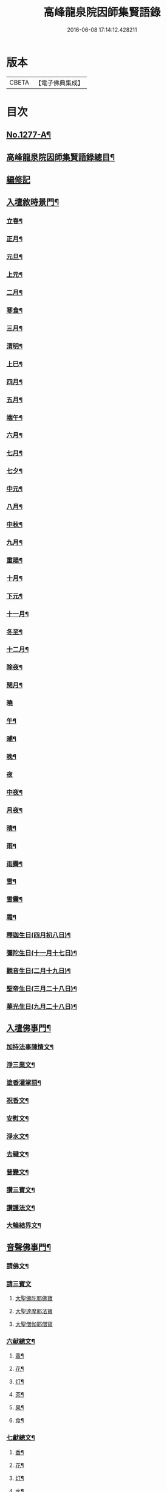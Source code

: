 #+TITLE: 高峰龍泉院因師集賢語錄 
#+DATE: 2016-06-08 17:14:12.428211

* 版本
 |     CBETA|【電子佛典集成】|

* 目次
** [[file:KR6q0165_001.txt::001-0001a1][No.1277-A¶]]
** [[file:KR6q0165_001.txt::001-0001b2][高峰龍泉院因師集賢語錄總目¶]]
** [[file:KR6q0165_001.txt::001-0003c5][編修記]]
** [[file:KR6q0165_001.txt::001-0003c14][入壇敘時景門¶]]
*** [[file:KR6q0165_001.txt::001-0003c15][立春¶]]
*** [[file:KR6q0165_001.txt::001-0004a9][正月¶]]
*** [[file:KR6q0165_001.txt::001-0004a23][元旦¶]]
*** [[file:KR6q0165_001.txt::001-0004b3][上元¶]]
*** [[file:KR6q0165_001.txt::001-0004b14][二月¶]]
*** [[file:KR6q0165_001.txt::001-0004b22][寒食¶]]
*** [[file:KR6q0165_001.txt::001-0004c2][三月¶]]
*** [[file:KR6q0165_001.txt::001-0004c10][清明¶]]
*** [[file:KR6q0165_001.txt::001-0004c14][上巳¶]]
*** [[file:KR6q0165_001.txt::001-0004c18][四月¶]]
*** [[file:KR6q0165_001.txt::001-0005a2][五月¶]]
*** [[file:KR6q0165_001.txt::001-0005a11][端午¶]]
*** [[file:KR6q0165_001.txt::001-0005a19][六月¶]]
*** [[file:KR6q0165_001.txt::001-0005b4][七月¶]]
*** [[file:KR6q0165_001.txt::001-0005b13][七夕¶]]
*** [[file:KR6q0165_001.txt::001-0005b18][中元¶]]
*** [[file:KR6q0165_001.txt::001-0005b22][八月¶]]
*** [[file:KR6q0165_001.txt::001-0005c6][中秋¶]]
*** [[file:KR6q0165_001.txt::001-0005c14][九月¶]]
*** [[file:KR6q0165_001.txt::001-0005c23][重陽¶]]
*** [[file:KR6q0165_001.txt::001-0006a5][十月¶]]
*** [[file:KR6q0165_001.txt::001-0006a13][下元¶]]
*** [[file:KR6q0165_001.txt::001-0006a19][十一月¶]]
*** [[file:KR6q0165_001.txt::001-0006b3][冬至¶]]
*** [[file:KR6q0165_001.txt::001-0006b8][十二月¶]]
*** [[file:KR6q0165_001.txt::001-0006b17][除夜¶]]
*** [[file:KR6q0165_001.txt::001-0006b22][閏月¶]]
*** [[file:KR6q0165_001.txt::001-0006b24][曉]]
*** [[file:KR6q0165_001.txt::001-0006c11][午¶]]
*** [[file:KR6q0165_001.txt::001-0006c15][晡¶]]
*** [[file:KR6q0165_001.txt::001-0006c18][晚¶]]
*** [[file:KR6q0165_001.txt::001-0006c24][夜]]
*** [[file:KR6q0165_001.txt::001-0007a4][中夜¶]]
*** [[file:KR6q0165_001.txt::001-0007a8][月夜¶]]
*** [[file:KR6q0165_001.txt::001-0007a11][晴¶]]
*** [[file:KR6q0165_001.txt::001-0007a14][雨¶]]
*** [[file:KR6q0165_001.txt::001-0007a19][雨霽¶]]
*** [[file:KR6q0165_001.txt::001-0007a22][雪¶]]
*** [[file:KR6q0165_001.txt::001-0007b2][雪霽¶]]
*** [[file:KR6q0165_001.txt::001-0007b6][霜¶]]
*** [[file:KR6q0165_001.txt::001-0007b10][釋迦生日(四月初八日)¶]]
*** [[file:KR6q0165_001.txt::001-0007b15][彌陀生日(十一月十七日)¶]]
*** [[file:KR6q0165_001.txt::001-0007b19][觀音生日(二月十九日)¶]]
*** [[file:KR6q0165_001.txt::001-0007b24][聖帝生日(三月二十八日)¶]]
*** [[file:KR6q0165_001.txt::001-0007c3][華光生日(九月二十八日)¶]]
** [[file:KR6q0165_002.txt::002-0007c10][入壇佛事門¶]]
*** [[file:KR6q0165_002.txt::002-0007c11][加持法事陳情文¶]]
*** [[file:KR6q0165_002.txt::002-0008a3][淨三業文¶]]
*** [[file:KR6q0165_002.txt::002-0008b9][塗香灌掌語¶]]
*** [[file:KR6q0165_002.txt::002-0008b14][祝香文¶]]
*** [[file:KR6q0165_002.txt::002-0008c15][安慰文¶]]
*** [[file:KR6q0165_002.txt::002-0009a5][淨水文¶]]
*** [[file:KR6q0165_002.txt::002-0009b6][去穢文¶]]
*** [[file:KR6q0165_002.txt::002-0009b19][普變文¶]]
*** [[file:KR6q0165_002.txt::002-0009c5][讚三寶文¶]]
*** [[file:KR6q0165_002.txt::002-0010c5][讚護法文¶]]
*** [[file:KR6q0165_002.txt::002-0010c11][大輪結界文¶]]
** [[file:KR6q0165_003.txt::003-0011f12][音聲佛事門¶]]
*** [[file:KR6q0165_003.txt::003-0011f13][請佛文¶]]
*** [[file:KR6q0165_003.txt::003-0012a12][請三寶文]]
**** [[file:KR6q0165_003.txt::003-0012a12][大聖佛陀耶佛寶]]
**** [[file:KR6q0165_003.txt::003-0012b6][大聖達摩耶法寶]]
**** [[file:KR6q0165_003.txt::003-0012b24][大聖僧伽耶僧寶]]
*** [[file:KR6q0165_003.txt::003-0013a23][六献總文¶]]
**** [[file:KR6q0165_003.txt::003-0013b6][香¶]]
**** [[file:KR6q0165_003.txt::003-0013b16][花¶]]
**** [[file:KR6q0165_003.txt::003-0013b23][灯¶]]
**** [[file:KR6q0165_003.txt::003-0013c6][茶¶]]
**** [[file:KR6q0165_003.txt::003-0013c13][果¶]]
**** [[file:KR6q0165_003.txt::003-0013c20][食¶]]
*** [[file:KR6q0165_003.txt::003-0014a5][七獻總文¶]]
**** [[file:KR6q0165_003.txt::003-0014a11][香¶]]
**** [[file:KR6q0165_003.txt::003-0014a14][花¶]]
**** [[file:KR6q0165_003.txt::003-0014a17][灯¶]]
**** [[file:KR6q0165_003.txt::003-0014a20][水¶]]
**** [[file:KR6q0165_003.txt::003-0014a23][茶¶]]
**** [[file:KR6q0165_003.txt::003-0014b2][果¶]]
**** [[file:KR6q0165_003.txt::003-0014b5][食¶]]
*** [[file:KR6q0165_003.txt::003-0014b8][十二献總文¶]]
**** [[file:KR6q0165_003.txt::003-0014b16][香者¶]]
**** [[file:KR6q0165_003.txt::003-0014b22][花者¶]]
**** [[file:KR6q0165_003.txt::003-0014c3][灯者¶]]
**** [[file:KR6q0165_003.txt::003-0014c8][茶者¶]]
**** [[file:KR6q0165_003.txt::003-0014c13][果者¶]]
**** [[file:KR6q0165_003.txt::003-0014c18][齋者¶]]
**** [[file:KR6q0165_003.txt::003-0014c23][水者¶]]
**** [[file:KR6q0165_003.txt::003-0015a4][塗者¶]]
**** [[file:KR6q0165_003.txt::003-0015a9][寶者¶]]
**** [[file:KR6q0165_003.txt::003-0015a14][珠者¶]]
**** [[file:KR6q0165_003.txt::003-0015a19][衣者¶]]
**** [[file:KR6q0165_003.txt::003-0015a24][藥者¶]]
** [[file:KR6q0165_004.txt::004-0015b15][歌揚讚佛門¶]]
*** [[file:KR6q0165_004.txt::004-0015b16][三歸依¶]]
*** [[file:KR6q0165_004.txt::004-0015c9][古陽關¶]]
*** [[file:KR6q0165_004.txt::004-0015c24][喬鼓社]]
*** [[file:KR6q0165_004.txt::004-0016a14][柳含煙¶]]
*** [[file:KR6q0165_004.txt::004-0016a24][[鴳-女+隹]冲天¶]]
*** [[file:KR6q0165_004.txt::004-0016b10][千秋歲¶]]
*** [[file:KR6q0165_004.txt::004-0016c4][五福降中天¶]]
*** [[file:KR6q0165_004.txt::004-0016c20][臨江仙¶]]
*** [[file:KR6q0165_004.txt::004-0017a5][南聖朝¶]]
*** [[file:KR6q0165_004.txt::004-0017a15][五雷子¶]]
*** [[file:KR6q0165_004.txt::004-0017a23][巧箏笆¶]]
*** [[file:KR6q0165_004.txt::004-0017c3][賀聖朝¶]]
*** [[file:KR6q0165_004.txt::004-0017c13][滿庭芳¶]]
*** [[file:KR6q0165_004.txt::004-0018a7][水調歌¶]]
*** [[file:KR6q0165_004.txt::004-0018b2][降魔讚¶]]
*** [[file:KR6q0165_004.txt::004-0018b21][望江南¶]]
*** [[file:KR6q0165_004.txt::004-0018c13][聲聲慢¶]]
** [[file:KR6q0165_005.txt::005-0019a3][陳意伏願門¶]]
*** [[file:KR6q0165_005.txt::005-0019a4][生日¶]]
*** [[file:KR6q0165_005.txt::005-0019a10][生七¶]]
*** [[file:KR6q0165_005.txt::005-0019a15][受生¶]]
*** [[file:KR6q0165_005.txt::005-0019a20][血盆¶]]
*** [[file:KR6q0165_005.txt::005-0019b3][送星¶]]
*** [[file:KR6q0165_005.txt::005-0019b10][還願¶]]
*** [[file:KR6q0165_005.txt::005-0019b15][祈男¶]]
*** [[file:KR6q0165_005.txt::005-0019b20][謝男¶]]
*** [[file:KR6q0165_005.txt::005-0019b24][保胎¶]]
*** [[file:KR6q0165_005.txt::005-0019c6][賽謝¶]]
*** [[file:KR6q0165_005.txt::005-0019c12][保病¶]]
*** [[file:KR6q0165_005.txt::005-0019c19][祈安¶]]
*** [[file:KR6q0165_005.txt::005-0019c24][禳灾]]
*** [[file:KR6q0165_005.txt::005-0020a9][禳火¶]]
*** [[file:KR6q0165_005.txt::005-0020a16][禳水¶]]
*** [[file:KR6q0165_005.txt::005-0020a21][保苗¶]]
*** [[file:KR6q0165_005.txt::005-0020b4][保蚕¶]]
*** [[file:KR6q0165_005.txt::005-0020b9][修造¶]]
*** [[file:KR6q0165_005.txt::005-0020b14][解結¶]]
*** [[file:KR6q0165_005.txt::005-0020b20][祈雨¶]]
*** [[file:KR6q0165_005.txt::005-0020b24][謝雨¶]]
*** [[file:KR6q0165_005.txt::005-0020c4][祈晴¶]]
*** [[file:KR6q0165_005.txt::005-0020c8][謝晴¶]]
*** [[file:KR6q0165_005.txt::005-0020c12][祈雪¶]]
*** [[file:KR6q0165_005.txt::005-0020c18][謝雪¶]]
** [[file:KR6q0165_005.txt::005-0020c22][諸般偈讚門¶]]
*** [[file:KR6q0165_005.txt::005-0020c23][佛¶]]
*** [[file:KR6q0165_005.txt::005-0021a3][藥師¶]]
*** [[file:KR6q0165_005.txt::005-0021a7][彌陀¶]]
*** [[file:KR6q0165_005.txt::005-0021a11][熾盛¶]]
*** [[file:KR6q0165_005.txt::005-0021a15][圓通¶]]
*** [[file:KR6q0165_005.txt::005-0021a19][地藏¶]]
*** [[file:KR6q0165_005.txt::005-0021a23][目連¶]]
*** [[file:KR6q0165_005.txt::005-0021b3][泗洲¶]]
*** [[file:KR6q0165_005.txt::005-0021b7][定光¶]]
*** [[file:KR6q0165_005.txt::005-0021b11][六祖¶]]
*** [[file:KR6q0165_005.txt::005-0021b15][僧伽¶]]
*** [[file:KR6q0165_005.txt::005-0021b19][伽藍¶]]
*** [[file:KR6q0165_005.txt::005-0021b23][社王¶]]
*** [[file:KR6q0165_005.txt::005-0021c3][預修¶]]
*** [[file:KR6q0165_005.txt::005-0021c7][道姑預修¶]]
*** [[file:KR6q0165_005.txt::005-0021c11][看華嚴¶]]
*** [[file:KR6q0165_005.txt::005-0021c15][懺血盆¶]]
*** [[file:KR6q0165_005.txt::005-0021c19][還燈願¶]]
*** [[file:KR6q0165_005.txt::005-0021c23][建燈懺塔¶]]
*** [[file:KR6q0165_005.txt::005-0022a3][眾信懺塔¶]]
*** [[file:KR6q0165_005.txt::005-0022a7][祈雨¶]]
*** [[file:KR6q0165_005.txt::005-0022a11][祈晴¶]]
*** [[file:KR6q0165_005.txt::005-0022a15][散花¶]]
*** [[file:KR6q0165_005.txt::005-0022a19][解結¶]]
*** [[file:KR6q0165_005.txt::005-0022a23][懺殺生¶]]
*** [[file:KR6q0165_005.txt::005-0022b3][起幡¶]]
*** [[file:KR6q0165_005.txt::005-0022b7][放生¶]]
** [[file:KR6q0165_006.txt::006-0022b14][薦亡偈讚門¶]]
*** [[file:KR6q0165_006.txt::006-0022b15][薦亡通用¶]]
*** [[file:KR6q0165_006.txt::006-0022c10][婦人¶]]
*** [[file:KR6q0165_006.txt::006-0022c15][老人¶]]
*** [[file:KR6q0165_006.txt::006-0022c20][薦公¶]]
*** [[file:KR6q0165_006.txt::006-0022c24][薦婆]]
*** [[file:KR6q0165_006.txt::006-0023a6][父母¶]]
*** [[file:KR6q0165_006.txt::006-0023a11][薦父¶]]
*** [[file:KR6q0165_006.txt::006-0023a21][薦母¶]]
*** [[file:KR6q0165_006.txt::006-0023b7][母小祥¶]]
*** [[file:KR6q0165_006.txt::006-0023b12][母大祥¶]]
*** [[file:KR6q0165_006.txt::006-0023b17][薦夫¶]]
*** [[file:KR6q0165_006.txt::006-0023c3][薦妻¶]]
*** [[file:KR6q0165_006.txt::006-0023c13][妻產死¶]]
*** [[file:KR6q0165_006.txt::006-0023c18][薦兄¶]]
*** [[file:KR6q0165_006.txt::006-0023c23][兄新及第死¶]]
*** [[file:KR6q0165_006.txt::006-0024a4][薦弟¶]]
*** [[file:KR6q0165_006.txt::006-0024a9][弟曾領舉¶]]
*** [[file:KR6q0165_006.txt::006-0024a14][薦男¶]]
*** [[file:KR6q0165_006.txt::006-0024a24][薦子(琴碁書𦘕)¶]]
*** [[file:KR6q0165_006.txt::006-0024b5][子幼亡¶]]
*** [[file:KR6q0165_006.txt::006-0024b15][薦女¶]]
*** [[file:KR6q0165_006.txt::006-0024c11][姉妹¶]]
*** [[file:KR6q0165_006.txt::006-0024c16][丈人¶]]
*** [[file:KR6q0165_006.txt::006-0025a2][丈母¶]]
*** [[file:KR6q0165_006.txt::006-0025a12][薦女壻¶]]
*** [[file:KR6q0165_006.txt::006-0025a17][遶棺¶]]
*** [[file:KR6q0165_006.txt::006-0025a22][葬父¶]]
*** [[file:KR6q0165_006.txt::006-0025b3][葬母¶]]
*** [[file:KR6q0165_006.txt::006-0025b8][停喪新葬¶]]
*** [[file:KR6q0165_006.txt::006-0025b13][移葬安墳¶]]
*** [[file:KR6q0165_006.txt::006-0025b18][薦朋友新第¶]]
*** [[file:KR6q0165_006.txt::006-0025b23][薦官員¶]]
*** [[file:KR6q0165_006.txt::006-0025c4][老人官¶]]
*** [[file:KR6q0165_006.txt::006-0025c9][武官¶]]
*** [[file:KR6q0165_006.txt::006-0025c14][老儒¶]]
*** [[file:KR6q0165_006.txt::006-0025c19][少儒¶]]
*** [[file:KR6q0165_006.txt::006-0025c24][赴省道亡¶]]
*** [[file:KR6q0165_006.txt::006-0026a5][士人溺死¶]]
*** [[file:KR6q0165_006.txt::006-0026a10][薦僧¶]]
*** [[file:KR6q0165_006.txt::006-0026a20][醫僧¶]]
*** [[file:KR6q0165_006.txt::006-0026a24][法眷]]
*** [[file:KR6q0165_006.txt::006-0026b6][修行人¶]]
*** [[file:KR6q0165_006.txt::006-0026b11][僧薦恩母¶]]
*** [[file:KR6q0165_006.txt::006-0026b16][佃薦恩主¶]]
*** [[file:KR6q0165_006.txt::006-0026b21][薦師巫¶]]
*** [[file:KR6q0165_006.txt::006-0026c2][薦娼妓¶]]
*** [[file:KR6q0165_006.txt::006-0026c7][娼殺死¶]]
*** [[file:KR6q0165_006.txt::006-0026c12][縊死¶]]
*** [[file:KR6q0165_006.txt::006-0026c17][焚死¶]]
** [[file:KR6q0165_007.txt::007-0027a3][諸般佛事門¶]]
*** [[file:KR6q0165_007.txt::007-0027a4][發道文¶]]
*** [[file:KR6q0165_007.txt::007-0027d12][開明文¶]]
*** [[file:KR6q0165_007.txt::007-0028c15][祭奠文¶]]
*** [[file:KR6q0165_007.txt::007-0029a24][讚祭文]]
*** [[file:KR6q0165_007.txt::007-0029b12][祭奠文¶]]
*** [[file:KR6q0165_007.txt::007-0029c8][召亡文¶]]
*** [[file:KR6q0165_008.txt::008-0030c16][設斛文¶]]
*** [[file:KR6q0165_009.txt::009-0035a10][散花文¶]]
*** [[file:KR6q0165_009.txt::009-0035b3][散花偈]]
**** [[file:KR6q0165_009.txt::009-0035b4][保安¶]]
**** [[file:KR6q0165_009.txt::009-0035b7][祈嗣¶]]
**** [[file:KR6q0165_009.txt::009-0035b10][還願¶]]
**** [[file:KR6q0165_009.txt::009-0035b13][保胎¶]]
**** [[file:KR6q0165_009.txt::009-0035b16][乞巧¶]]
**** [[file:KR6q0165_009.txt::009-0035b19][懺髮¶]]
**** [[file:KR6q0165_009.txt::009-0035b22][祈蠶¶]]
**** [[file:KR6q0165_009.txt::009-0035b24][薦亡]]
**** [[file:KR6q0165_009.txt::009-0035c7][奉道¶]]
*** [[file:KR6q0165_009.txt::009-0035c10][放生文¶]]
*** [[file:KR6q0165_009.txt::009-0037b6][遣舡文¶]]
** [[file:KR6q0165_010.txt::010-0037c10][諸家伏願門¶]]
*** [[file:KR6q0165_010.txt::010-0037c11][祝聖¶]]
*** [[file:KR6q0165_010.txt::010-0038a5][官員¶]]
*** [[file:KR6q0165_010.txt::010-0038b3][士人¶]]
*** [[file:KR6q0165_010.txt::010-0038b21][僧¶]]
*** [[file:KR6q0165_010.txt::010-0038c11][道¶]]
*** [[file:KR6q0165_010.txt::010-0038c20][農人¶]]
*** [[file:KR6q0165_010.txt::010-0039a4][工藝¶]]
*** [[file:KR6q0165_010.txt::010-0039a10][商賈¶]]
*** [[file:KR6q0165_010.txt::010-0039a19][公吏¶]]
*** [[file:KR6q0165_010.txt::010-0039a24][醫士]]
*** [[file:KR6q0165_010.txt::010-0039b8][術士¶]]
*** [[file:KR6q0165_010.txt::010-0039b14][師巫¶]]
*** [[file:KR6q0165_010.txt::010-0039b20][師尼¶]]
*** [[file:KR6q0165_010.txt::010-0039b23][老人¶]]
*** [[file:KR6q0165_010.txt::010-0039c8][婦人¶]]
*** [[file:KR6q0165_010.txt::010-0039c14][小兒¶]]
*** [[file:KR6q0165_010.txt::010-0039c23][令家¶]]
*** [[file:KR6q0165_010.txt::010-0040a10][祝壽¶]]
*** [[file:KR6q0165_010.txt::010-0040a19][祈福¶]]
*** [[file:KR6q0165_010.txt::010-0040b7][禳災¶]]
*** [[file:KR6q0165_010.txt::010-0040b20][保安¶]]
*** [[file:KR6q0165_010.txt::010-0040c12][保胎¶]]
*** [[file:KR6q0165_010.txt::010-0040c19][保蚕¶]]
*** [[file:KR6q0165_010.txt::010-0040c24][保苗]]
*** [[file:KR6q0165_010.txt::010-0041a8][保畜¶]]
*** [[file:KR6q0165_010.txt::010-0041a13][保牛¶]]
*** [[file:KR6q0165_010.txt::010-0041a22][禳火災¶]]
*** [[file:KR6q0165_010.txt::010-0041a24][禳水火]]
*** [[file:KR6q0165_010.txt::010-0041b5][禳盜賊¶]]
*** [[file:KR6q0165_010.txt::010-0041b11][還願¶]]
*** [[file:KR6q0165_010.txt::010-0041b18][預修¶]]
*** [[file:KR6q0165_010.txt::010-0041b24][總願]]
** [[file:KR6q0165_011.txt::011-0041c15][總願碎語門¶]]
*** [[file:KR6q0165_011.txt::011-0041c16][總願全段¶]]
*** [[file:KR6q0165_011.txt::011-0042a6][為官者¶]]
*** [[file:KR6q0165_011.txt::011-0042a10][修文者¶]]
*** [[file:KR6q0165_011.txt::011-0042a13][習武者¶]]
*** [[file:KR6q0165_011.txt::011-0042a17][治家者¶]]
*** [[file:KR6q0165_011.txt::011-0042a21][事公者¶]]
*** [[file:KR6q0165_011.txt::011-0042a24][務農者]]
*** [[file:KR6q0165_011.txt::011-0042b5][養蚕者¶]]
*** [[file:KR6q0165_011.txt::011-0042b8][工匠者¶]]
*** [[file:KR6q0165_011.txt::011-0042b12][商賈者¶]]
*** [[file:KR6q0165_011.txt::011-0042b15][攻醫者¶]]
*** [[file:KR6q0165_011.txt::011-0042b19][尅擇者¶]]
*** [[file:KR6q0165_011.txt::011-0042b23][漁釣者¶]]
*** [[file:KR6q0165_011.txt::011-0042c2][開酒肆者¶]]
*** [[file:KR6q0165_011.txt::011-0042c5][開店肆者¶]]
*** [[file:KR6q0165_011.txt::011-0042c9][為屠戶者¶]]
*** [[file:KR6q0165_011.txt::011-0042c12][為愽弈者¶]]
*** [[file:KR6q0165_011.txt::011-0042c16][為蒿工者¶]]
*** [[file:KR6q0165_011.txt::011-0042c20][為僧行者¶]]
*** [[file:KR6q0165_011.txt::011-0042c23][為道士者¶]]
*** [[file:KR6q0165_011.txt::011-0043a2][為尼姑者¶]]
*** [[file:KR6q0165_011.txt::011-0043a5][為師巫者¶]]
*** [[file:KR6q0165_011.txt::011-0043a9][相士論命者¶]]
*** [[file:KR6q0165_011.txt::011-0043a13][牙儈者¶]]
*** [[file:KR6q0165_011.txt::011-0043a17][娼妓者¶]]
** [[file:KR6q0165_012.txt::012-0043b3][追薦陳意門(讚靈通用)¶]]
*** [[file:KR6q0165_012.txt::012-0043b4][總薦亡¶]]
*** [[file:KR6q0165_012.txt::012-0043c4][薦祖父母¶]]
*** [[file:KR6q0165_012.txt::012-0043c10][薦父¶]]
*** [[file:KR6q0165_012.txt::012-0043c14][父五七¶]]
*** [[file:KR6q0165_012.txt::012-0043c24][父小祥¶]]
*** [[file:KR6q0165_012.txt::012-0044a5][薦母¶]]
*** [[file:KR6q0165_012.txt::012-0044a11][母百日¶]]
*** [[file:KR6q0165_012.txt::012-0044a18][母小祥¶]]
*** [[file:KR6q0165_012.txt::012-0044a24][公百日婆六七¶]]
*** [[file:KR6q0165_012.txt::012-0044b4][女薦母夫薦妻¶]]
*** [[file:KR6q0165_012.txt::012-0044b9][薦子六七母四七¶]]
*** [[file:KR6q0165_012.txt::012-0044b13][三孫薦祖母叔母¶]]
*** [[file:KR6q0165_012.txt::012-0044b17][薦母并妻室首七¶]]
*** [[file:KR6q0165_012.txt::012-0044b23][薦夫¶]]
*** [[file:KR6q0165_012.txt::012-0044c9][薦妻¶]]
*** [[file:KR6q0165_012.txt::012-0044c18][兄弟¶]]
*** [[file:KR6q0165_012.txt::012-0044c22][薦男¶]]
*** [[file:KR6q0165_012.txt::012-0045a2][長子溺死¶]]
*** [[file:KR6q0165_012.txt::012-0045a7][薦女¶]]
*** [[file:KR6q0165_012.txt::012-0045a11][伯叔¶]]
*** [[file:KR6q0165_012.txt::012-0045a16][姊妹¶]]
*** [[file:KR6q0165_012.txt::012-0045a20][丈人¶]]
*** [[file:KR6q0165_012.txt::012-0045a24][丈母]]
*** [[file:KR6q0165_012.txt::012-0045b7][女婿¶]]
*** [[file:KR6q0165_012.txt::012-0045b16][薦商死¶]]
*** [[file:KR6q0165_012.txt::012-0045b23][僧薦本師(開華嚴經)¶]]
** [[file:KR6q0165_012.txt::012-0045c8][薦亡伏願門¶]]
*** [[file:KR6q0165_012.txt::012-0045c9][通用¶]]
*** [[file:KR6q0165_012.txt::012-0046b14][婦人¶]]
*** [[file:KR6q0165_012.txt::012-0046b23][雙魂¶]]
*** [[file:KR6q0165_012.txt::012-0046c12][溺死¶]]
*** [[file:KR6q0165_012.txt::012-0047a3][薦僧¶]]
** [[file:KR6q0165_013.txt::013-0047a9][涅槃法語門¶]]
*** [[file:KR6q0165_013.txt::013-0047a10][舉哀¶]]
*** [[file:KR6q0165_013.txt::013-0047b5][起龕¶]]
*** [[file:KR6q0165_013.txt::013-0047b18][掛真¶]]
*** [[file:KR6q0165_013.txt::013-0047c8][舉棺¶]]
**** [[file:KR6q0165_013.txt::013-0047c15][俗人¶]]
**** [[file:KR6q0165_013.txt::013-0047c24][女人¶]]
**** [[file:KR6q0165_013.txt::013-0048a6][雙棺¶]]
*** [[file:KR6q0165_013.txt::013-0048a12][秉炬¶]]
**** [[file:KR6q0165_013.txt::013-0048a13][春¶]]
**** [[file:KR6q0165_013.txt::013-0048a19][夏¶]]
**** [[file:KR6q0165_013.txt::013-0048a24][秋¶]]
**** [[file:KR6q0165_013.txt::013-0048b6][冬¶]]
**** [[file:KR6q0165_013.txt::013-0048b10][僧¶]]
**** [[file:KR6q0165_013.txt::013-0048b16][道¶]]
**** [[file:KR6q0165_013.txt::013-0048b22][士¶]]
**** [[file:KR6q0165_013.txt::013-0048c4][農¶]]
**** [[file:KR6q0165_013.txt::013-0048c10][工¶]]
**** [[file:KR6q0165_013.txt::013-0048c16][商¶]]
**** [[file:KR6q0165_013.txt::013-0048c22][老¶]]
**** [[file:KR6q0165_013.txt::013-0049a4][少¶]]
*** [[file:KR6q0165_013.txt::013-0049a8][下火¶]]
**** [[file:KR6q0165_013.txt::013-0049a9][雙僧¶]]
**** [[file:KR6q0165_013.txt::013-0049a15][武官¶]]
**** [[file:KR6q0165_013.txt::013-0049a24][老人¶]]
**** [[file:KR6q0165_013.txt::013-0049b7][婦人¶]]
**** [[file:KR6q0165_013.txt::013-0049b13][小兒¶]]
**** [[file:KR6q0165_013.txt::013-0049b16][吏人¶]]
**** [[file:KR6q0165_013.txt::013-0049b20][因醉渡橋溺死¶]]
**** [[file:KR6q0165_013.txt::013-0049b24][僧溺死¶]]
**** [[file:KR6q0165_013.txt::013-0049c6][妓溺死¶]]
**** [[file:KR6q0165_013.txt::013-0049c13][耕牛¶]]
*** [[file:KR6q0165_013.txt::013-0049c19][入壙¶]]
*** [[file:KR6q0165_013.txt::013-0050a2][入塔¶]]
**** [[file:KR6q0165_013.txt::013-0050a17][二僧¶]]
*** [[file:KR6q0165_013.txt::013-0050a24][撒土¶]]
*** [[file:KR6q0165_013.txt::013-0050b8][散[厂@火]¶]]
*** [[file:KR6q0165_013.txt::013-0050b24][唱衣¶]]
** [[file:KR6q0165_014.txt::014-0050c7][抄題雜化門¶]]
*** [[file:KR6q0165_014.txt::014-0050c8][化鍾樓疏¶]]
*** [[file:KR6q0165_014.txt::014-0050c12][龍泉院前虹橋疏¶]]
*** [[file:KR6q0165_014.txt::014-0050c19][化粧藏疏¶]]
*** [[file:KR6q0165_014.txt::014-0051a5][化彩𦘕水陸功德疏¶]]
*** [[file:KR6q0165_014.txt::014-0051a11][化粧廢寺佛疏¶]]
*** [[file:KR6q0165_014.txt::014-0051a20][化粧佛𦘕壁䟽¶]]
*** [[file:KR6q0165_014.txt::014-0051a24][化塑七身功德䟽¶]]
*** [[file:KR6q0165_014.txt::014-0051b3][化粧羅漢聖像䟽¶]]
*** [[file:KR6q0165_014.txt::014-0051b7][化佛前燈䟽¶]]
*** [[file:KR6q0165_014.txt::014-0051b11][化長明燈䟽¶]]
*** [[file:KR6q0165_014.txt::014-0051b16][化設地獄齋䟽¶]]
*** [[file:KR6q0165_014.txt::014-0051b22][化錢置常住䟽¶]]
*** [[file:KR6q0165_014.txt::014-0051c2][化齋供䟽¶]]
*** [[file:KR6q0165_014.txt::014-0051c5][起建華嚴閣䟽¶]]
*** [[file:KR6q0165_014.txt::014-0051c9][鐘樓化瓦修蓋䟽¶]]
*** [[file:KR6q0165_014.txt::014-0051c12][化米開路䟽¶]]
*** [[file:KR6q0165_014.txt::014-0051c17][化甃路䟽¶]]
*** [[file:KR6q0165_014.txt::014-0051c20][化人披剃䟽¶]]
*** [[file:KR6q0165_014.txt::014-0051c24][化度僧䟽¶]]
*** [[file:KR6q0165_014.txt::014-0052a4][化度牒䟽¶]]
*** [[file:KR6q0165_014.txt::014-0052a10][士人化度牒䟽¶]]
*** [[file:KR6q0165_014.txt::014-0052a15][吏人化度牒䟽¶]]
*** [[file:KR6q0165_014.txt::014-0052a20][道姑化度牒䟽¶]]
*** [[file:KR6q0165_014.txt::014-0052a24][化三衣䟽]]
*** [[file:KR6q0165_014.txt::014-0052b4][化百衲衣䟽¶]]
*** [[file:KR6q0165_014.txt::014-0052b8][化鐘䟽¶]]
*** [[file:KR6q0165_014.txt::014-0052b11][化磬䟽¶]]
*** [[file:KR6q0165_014.txt::014-0052b14][化鐃鈸疏¶]]
*** [[file:KR6q0165_014.txt::014-0052b19][化鍋疏¶]]
*** [[file:KR6q0165_014.txt::014-0052b24][緣化疏¶]]
*** [[file:KR6q0165_014.txt::014-0052c5][題彌陀會疏¶]]
*** [[file:KR6q0165_014.txt::014-0052c10][題華嚴會疏¶]]
*** [[file:KR6q0165_014.txt::014-0052c14][題金剛會疏¶]]
*** [[file:KR6q0165_014.txt::014-0052c18][題盂蘭盆會疏¶]]
** [[file:KR6q0165_015.txt::015-0053a4][自陳情詞門¶]]
*** [[file:KR6q0165_015.txt::015-0053a5][因師自敘¶]]
*** [[file:KR6q0165_015.txt::015-0053b18][開山營創牓¶]]

* 卷
[[file:KR6q0165_001.txt][高峰龍泉院因師集賢語錄 1]]
[[file:KR6q0165_002.txt][高峰龍泉院因師集賢語錄 2]]
[[file:KR6q0165_003.txt][高峰龍泉院因師集賢語錄 3]]
[[file:KR6q0165_004.txt][高峰龍泉院因師集賢語錄 4]]
[[file:KR6q0165_005.txt][高峰龍泉院因師集賢語錄 5]]
[[file:KR6q0165_006.txt][高峰龍泉院因師集賢語錄 6]]
[[file:KR6q0165_007.txt][高峰龍泉院因師集賢語錄 7]]
[[file:KR6q0165_008.txt][高峰龍泉院因師集賢語錄 8]]
[[file:KR6q0165_009.txt][高峰龍泉院因師集賢語錄 9]]
[[file:KR6q0165_010.txt][高峰龍泉院因師集賢語錄 10]]
[[file:KR6q0165_011.txt][高峰龍泉院因師集賢語錄 11]]
[[file:KR6q0165_012.txt][高峰龍泉院因師集賢語錄 12]]
[[file:KR6q0165_013.txt][高峰龍泉院因師集賢語錄 13]]
[[file:KR6q0165_014.txt][高峰龍泉院因師集賢語錄 14]]
[[file:KR6q0165_015.txt][高峰龍泉院因師集賢語錄 15]]

